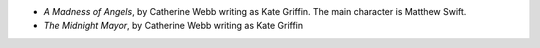 .. title: Recent Reading: Kate Griffin
.. slug: kate-griffin
.. date: 2011-03-04 00:00:00 UTC-05:00
.. tags: recent reading,urban fantasy
.. category: books/read/2011/03
.. link: 
.. description: 
.. type: text


* `A Madness of Angels`, by Catherine Webb writing as Kate Griffin.
  The main character is Matthew Swift.

* `The Midnight Mayor`, by Catherine Webb writing as Kate Griffin
